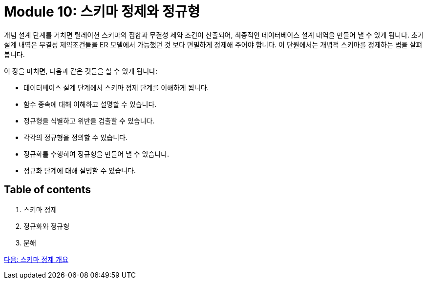 = Module 10: 스키마 정제와 정규형

개념 설계 단계를 거치면 릴레이션 스키마의 집합과 무결성 제약 조건이 산출되어, 최종적인 데이터베이스 설계 내역을 만들어 낼 수 있게 됩니다. 초기 설계 내역은 무결성 제약조건들을 ER 모델에서 가능했던 것 보다 면밀하게 정제해 주어야 합니다. 이 단원에서는 개념적 스키마를 정제하는 법을 살펴봅니다.

이 장을 마치면, 다음과 같은 것들을 할 수 있게 됩니다:

* 데이터베이스 설계 단계에서 스키마 정제 단계를 이해하게 됩니다.
* 함수 종속에 대해 이해하고 설명할 수 있습니다.
* 정규형을 식별하고 위반을 검출할 수 있습니다.
* 각각의 정규형을 정의할 수 있습니다.
* 정규화를 수행하여 정규형을 만들어 낼 수 있습니다.
* 정규화 단계에 대해 설명할 수 있습니다.

== Table of contents

1. 스키마 정제
2. 정규화와 정규형
3. 분해

link:./02_introduction_to_schema_refine.adoc[다음: 스키마 정제 개요]
